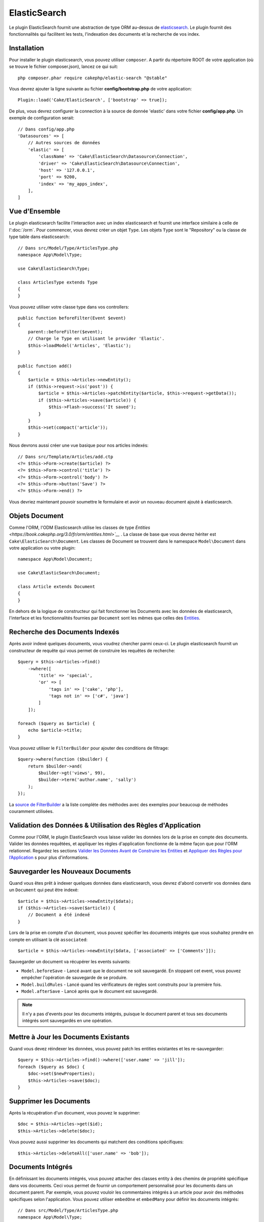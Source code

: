 ElasticSearch
#############

Le plugin ElasticSearch fournit une abstraction de type ORM au-dessus de
`elasticsearch <https://www.elastic.co/products/elasticsearch>`_. Le plugin
fournit des fonctionnalités qui facilitent les tests, l'indexation des
documents et la recherche de vos index.

Installation
============

Pour installer le plugin elasticsearch, vous pouvez utiliser ``composer``.
A partir du répertoire ROOT de votre application (où se trouve le fichier
composer.json), lancez ce qui suit::

    php composer.phar require cakephp/elastic-search "@stable"

Vous devrez ajouter la ligne suivante au fichier **config/bootstrap.php** de
votre application::

    Plugin::load('Cake/ElasticSearch', ['bootstrap' => true]);

De plus, vous devrez configurer la connection à la source de donnée 'elastic'
dans votre fichier **config/app.php**. Un exemple de configuration serait::

    // Dans config/app.php
    'Datasources' => [
        // Autres sources de données
        'elastic' => [
            'className' => 'Cake\ElasticSearch\Datasource\Connection',
            'driver' => 'Cake\ElasticSearch\Datasource\Connection',
            'host' => '127.0.0.1',
            'port' => 9200,
            'index' => 'my_apps_index',
        ],
    ]

Vue d'Ensemble
==============

Le plugin elasticsearch facilite l'interaction avec un index elasticsearch
et fournit une interface similaire à celle de l':doc:`/orm`. Pour commencer,
vous devrez créer un objet ``Type``. Les objets ``Type`` sont le "Repository"
ou la classe de type table dans elasticsearch::

    // Dans src/Model/Type/ArticlesType.php
    namespace App\Model\Type;

    use Cake\ElasticSearch\Type;

    class ArticlesType extends Type
    {
    }

Vous pouvez utiliser votre classe type dans vos controllers::

    public function beforeFilter(Event $event)
    {
        parent::beforeFilter($event);
        // Charge le Type en utilisant le provider 'Elastic'.
        $this->loadModel('Articles', 'Elastic');
    }

    public function add()
    {
        $article = $this->Articles->newEntity();
        if ($this->request->is('post')) {
            $article = $this->Articles->patchEntity($article, $this->request->getData());
            if ($this->Articles->save($article)) {
                $this->Flash->success('It saved');
            }
        }
        $this->set(compact('article'));
    }

Nous devrons aussi créer une vue basique pour nos articles indexés::

    // Dans src/Template/Articles/add.ctp
    <?= $this->Form->create($article) ?>
    <?= $this->Form->control('title') ?>
    <?= $this->Form->control('body') ?>
    <?= $this->Form->button('Save') ?>
    <?= $this->Form->end() ?>

Vous devriez maintenant pouvoir soumettre le formulaire et avoir un nouveau
document ajouté à elasticsearch.

Objets Document
===============

Comme l'ORM, l'ODM Elasticsearch utilise les classes de type `Entities <https://book.cakephp.org/3.0/fr/orm/entities.html>`__`
. La classe de base que vous devrez hériter est
``Cake\ElasticSearch\Document``. Les classes de Document se trouvent
dans le namespace ``Model\Document`` dans votre application ou votre
plugin::

    namespace App\Model\Document;

    use Cake\ElasticSearch\Document;

    class Article extends Document
    {
    }

En dehors de la logique de constructeur qui fait fonctionner les Documents avec
les données de elasticsearch, l'interface et les fonctionnalités fournies par
``Document`` sont les mêmes que celles des  `Entities <https://book.cakephp.org/3.0/fr/orm/entities.html>`__.

Recherche des Documents Indexés
===============================

Après avoir indexé quelques documents, vous voudrez chercher parmi ceux-ci. Le
plugin elasticsearch fournit un constructeur de requête qui vous permet de
construire les requêtes de recherche::

    $query = $this->Articles->find()
        ->where([
            'title' => 'special',
            'or' => [
                'tags in' => ['cake', 'php'],
                'tags not in' => ['c#', 'java']
            ]
        ]);

    foreach ($query as $article) {
        echo $article->title;
    }

Vous pouvez utiliser le ``FilterBuilder`` pour ajouter des conditions de
filtrage::

    $query->where(function ($builder) {
        return $builder->and(
            $builder->gt('views', 99),
            $builder->term('author.name', 'sally')
        );
    });

La `source de FilterBuilder
<https://github.com/cakephp/elastic-search/blob/master/src/FilterBuilder.php>`_
a la liste complète des méthodes avec des exemples pour beaucoup de méthodes
couramment utilisées.

Validation des Données & Utilisation des Règles d'Application
=============================================================

Comme pour l'ORM, le plugin ElasticSearch vous laisse valider les données
lors de la prise en compte des documents. Valider les données requêtées, et
appliquer les règles d'application fonctionne de la même façon que pour
l'ORM relationnel. Regardez les sections `Valider les Données Avant de Construire les Entities
<https://book.cakephp.org/3.0/en/orm/validation.html#valider-les-donnees-avant-de-construire-les-entities>`__
et `Appliquer des Règles pour l’Application <https://book.cakephp.org/3.0/en/orm/validation.html#appliquer-des-regles-pour-l-application>`__ s pour plus d'informations.

Sauvegarder les Nouveaux Documents
==================================

Quand vous êtes prêt à indexer quelques données dans elasticsearch, vous
devrez d'abord convertir vos données dans un ``Document`` qui peut être
indexé::

    $article = $this->Articles->newEntity($data);
    if ($this->Articles->save($article)) {
        // Document a été indexé
    }

Lors de la prise en compte d'un document, vous pouvez spécifier les documents
intégrés que vous souhaitez prendre en compte en utilisant la clé
``associated``::

    $article = $this->Articles->newEntity($data, ['associated' => ['Comments']]);

Sauvegarder un document va récupérer les events suivants:

* ``Model.beforeSave`` - Lancé avant que le document ne soit sauvegardé. En
  stoppant cet event, vous pouvez empêcher l'opération de sauvegarde de se
  produire.
* ``Model.buildRules`` - Lancé quand les vérificateurs de règles sont
  construits pour la première fois.
* ``Model.afterSave`` - Lancé après que le document est sauvegardé.

.. note::
    Il n'y a pas d'events pour les documents intégrés, puisque le document
    parent et tous ses documents intégrés sont sauvegardés en une opération.

Mettre à Jour les Documents Existants
=====================================

Quand vous devez réindexer les données, vous pouvez patch les entities
existantes et les re-sauvegarder::

    $query = $this->Articles->find()->where(['user.name' => 'jill']);
    foreach ($query as $doc) {
        $doc->set($newProperties);
        $this->Articles->save($doc);
    }

Supprimer les Documents
=======================

Après la récupération d'un document, vous pouvez le supprimer::

    $doc = $this->Articles->get($id);
    $this->Articles->delete($doc);

Vous pouvez aussi supprimer les documents qui matchent des conditions
spécifiques::

    $this->Articles->deleteAll(['user.name' => 'bob']);

Documents Intégrés
==================

En définissant les documents intégrés, vous pouvez attacher des classes entity
à des chemins de propriété spécifique dans vos documents. Ceci vous permet
de fournir un comportement personnalisé pour les documents dans un document
parent. Par exemple, vous pouvez vouloir les commentaires intégrés à un
article pour avoir des méthodes spécifiques selon l'application. Vous pouvez
utiliser ``embedOne`` et ``embedMany`` pour définir les documents intégrés::

    // Dans src/Model/Type/ArticlesType.php
    namespace App\Model\Type;

    use Cake\ElasticSearch\Type;

    class ArticlesType extends Type
    {
        public function initialize()
        {
            $this->embedOne('User');
            $this->embedMany('Comments', [
                'entityClass' => 'MyComment'
            ]);
        }
    }

Ce qui au-dessus va créer deux documents intégrés sur le document ``Article``.
L'``User`` intégré va convertir la propriété ``user`` en instances de
``App\Model\Document\User``. Pour récupérer les Commentaires intégrés et
utiliser un nom de classe qui ne correspond pas au nom de la propriété, nous
pouvons utiliser l'option ``entityClass`` pour configurer un nom de classe
personnalisé.

Une fois que vous avez configuré nos documents intégrés, les résultats de
``find()`` et ``get()`` vont retourner les objets avec les bonnes classes
de document intégré::

    $article = $this->Articles->get($id);
    // Instance de App\Model\Document\User
    $article->user;

    // Array des instances App\Model\Document\Comment
    $article->comments;

Récupérer les Instances Type
============================

Comme pour l'ORM, le plugin elasticsearch fournit un factory/registre pour
récupérer les instances ``Type``::

    use Cake\ElasticSearch\TypeRegistry;

    $articles = TypeRegistry::get('Articles');

Nettoyer le Registre
--------------------

Pendant les cas de test, vous voudrez nettoyer le registre. Faire cela est
souvent utile quand vous utilisez les objets de mock, ou quand vous modifiez
les dépendances d'un type::

    TypeRegistry::flush();

Fixtures de Test
================

Le plugin elasticsearch fournit seamless test suite integration. Un peu comme
les fixtures de base de données, vous pouvez créer des fixtures de test pour
elasticsearch. Nous pourrions définir une fixture de test pour notre type
Articles avec ce qui suit::

    namespace App\Test\Fixture;

    use Cake\ElasticSearch\TestSuite\TestFixture;

    /**
     * Articles fixture
     */
    class ArticlesFixture extends TestFixture
    {
        /**
         * La table/type pour cette fixture.
         *
         * @var string
         */
        public $table = 'articles';

        /**
         * The mapping data.
         *
         * @var array
         */
        public $schema = [
            'id' => ['type' => 'integer'],
            'user' => [
                'type' => 'nested',
                'properties' => [
                    'username' => ['type' => 'string'],
                ]
            ]
            'title' => ['type' => 'string'],
            'body' => ['type' => 'string'],
        ];

        public $records = [
            [
                'user' => [
                    'username' => 'billy'
                ],
                'title' => 'First Post',
                'body' => 'Some content'
            ]
        ];
    }

La propriété ``schema`` utilise le format de mapping `natif d'elasticsearch
<https://www.elastic.co/guide/en/elasticsearch/reference/1.5/mapping.html>`_.
Vous pouvez sans problème ne pas mettre le nom du type et la clé de niveau
supérieur ``properties``. Une fois que vos fixtures sont créées, vous pouvez les
utiliser dans vos cas de test en les incluant dans vos propriétés de test
``fixtures``::

    public $fixtures = ['app.articles'];
